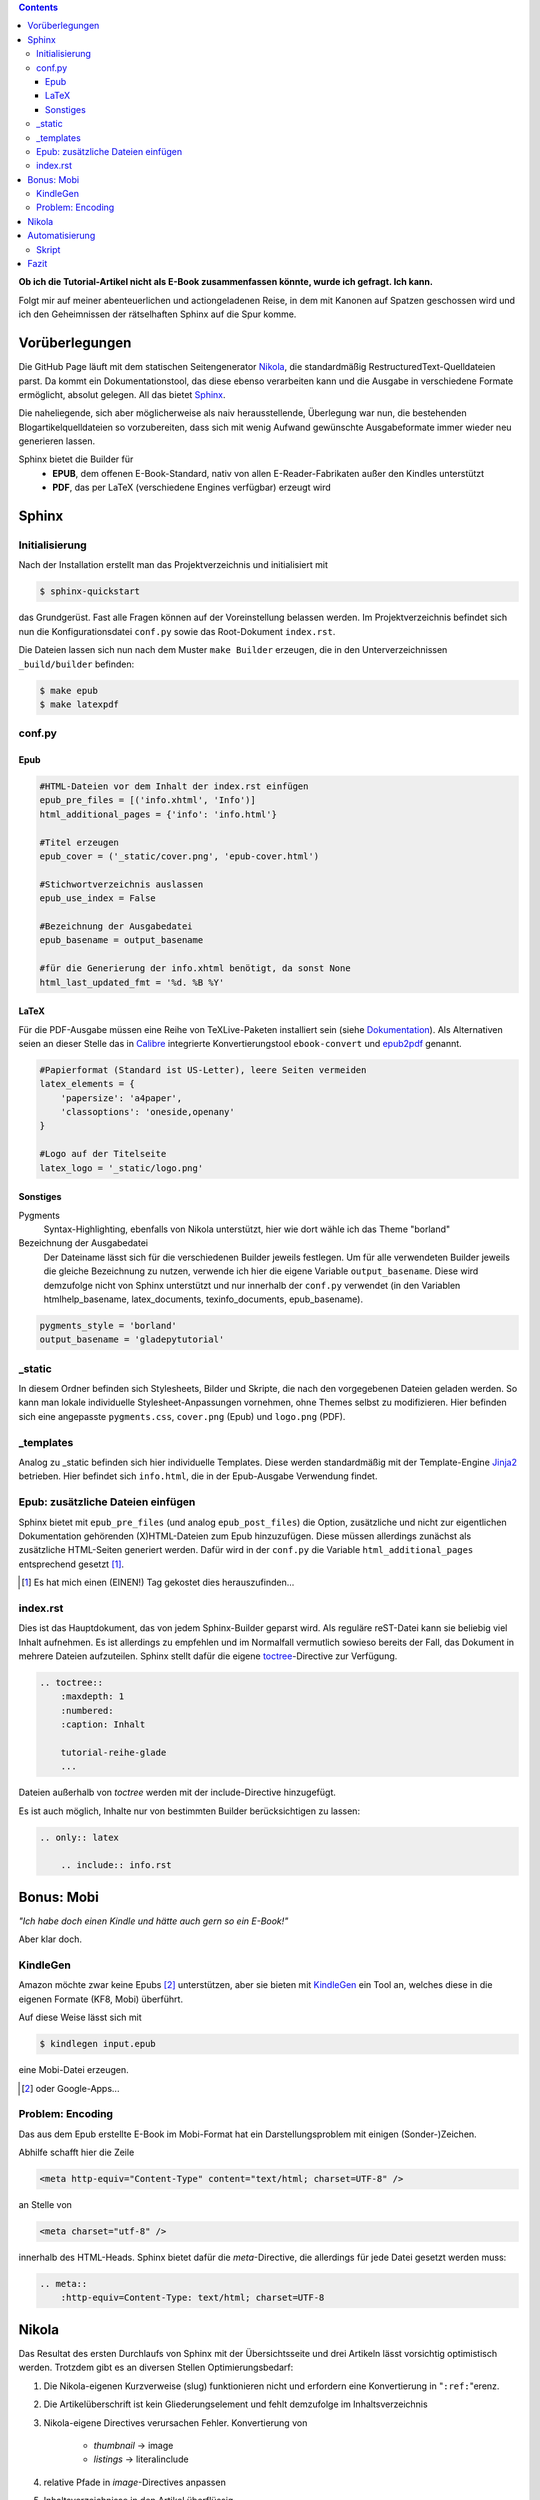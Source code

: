 .. title: Das Geheimnis der Sphinx
.. slug: das-geheimnis-der-sphinx
.. date: 2017-10-29 11:07:05 UTC+01:00
.. tags: glade,python,nikola,sphinx
.. category: tutorial,ebook
.. link: 
.. description: 
.. type: text

.. class:: warning pull-right

.. contents::

**Ob ich die Tutorial-Artikel nicht als E-Book zusammenfassen könnte, wurde ich gefragt. Ich kann.**

Folgt mir auf meiner abenteuerlichen und actiongeladenen Reise, in dem mit Kanonen auf Spatzen geschossen wird und ich den Geheimnissen der rätselhaften Sphinx auf die Spur komme.

.. thumbnail:: /images/sph_cover.jpeg

Vorüberlegungen
===============

Die GitHub Page läuft mit dem statischen Seitengenerator Nikola_, die standardmäßig RestructuredText-Quelldateien parst. Da kommt ein Dokumentationstool, das diese ebenso verarbeiten kann und die Ausgabe in verschiedene Formate ermöglicht, absolut gelegen. All das bietet Sphinx_.

.. _Nikola: https://getnikola.com/
.. _Sphinx: http://www.sphinx-doc.org

Die naheliegende, sich aber möglicherweise als naiv herausstellende, Überlegung war nun, die bestehenden Blogartikelquelldateien so vorzubereiten, dass sich mit wenig Aufwand gewünschte Ausgabeformate immer wieder neu generieren lassen.

Sphinx bietet die Builder für 
    * **EPUB**, dem offenen E-Book-Standard, nativ von allen E-Reader-Fabrikaten außer den Kindles unterstützt
    * **PDF**, das per LaTeX (verschiedene Engines verfügbar) erzeugt wird

Sphinx
======

Initialisierung
***************

Nach der Installation erstellt man das Projektverzeichnis und initialisiert mit

.. code:: console

    $ sphinx-quickstart

das Grundgerüst. Fast alle Fragen können auf der Voreinstellung belassen werden. Im Projektverzeichnis befindet sich nun die Konfigurationsdatei ``conf.py`` sowie das Root-Dokument ``index.rst``.

Die Dateien lassen sich nun nach dem Muster ``make Builder`` erzeugen, die in den Unterverzeichnissen ``_build/builder`` befinden:

.. code:: console

    $ make epub
    $ make latexpdf

conf.py
*******

Epub
----

.. code:: python

    #HTML-Dateien vor dem Inhalt der index.rst einfügen
    epub_pre_files = [('info.xhtml', 'Info')]
    html_additional_pages = {'info': 'info.html'}

    #Titel erzeugen
    epub_cover = ('_static/cover.png', 'epub-cover.html')

    #Stichwortverzeichnis auslassen
    epub_use_index = False

    #Bezeichnung der Ausgabedatei
    epub_basename = output_basename

    #für die Generierung der info.xhtml benötigt, da sonst None
    html_last_updated_fmt = '%d. %B %Y'

LaTeX
-----

Für die PDF-Ausgabe müssen eine Reihe von TeXLive-Paketen installiert sein (siehe Dokumentation_). Als Alternativen seien an dieser Stelle das in Calibre_ integrierte Konvertierungstool ``ebook-convert`` und epub2pdf_ genannt.

.. _Dokumentation: http://www.sphinx-doc.org/en/stable/builders.html#sphinx.builders.latex.LaTeXBuilder
.. _Calibre: https://calibre-ebook.com/
.. _epub2pdf: http://www.epub2pdf.com/

.. code:: python

    #Papierformat (Standard ist US-Letter), leere Seiten vermeiden
    latex_elements = {
        'papersize': 'a4paper',
        'classoptions': 'oneside,openany'
    }
    
    #Logo auf der Titelseite
    latex_logo = '_static/logo.png'

Sonstiges
---------

Pygments
    Syntax-Highlighting, ebenfalls von Nikola unterstützt, hier wie dort wähle ich das Theme "borland"

Bezeichnung der Ausgabedatei
    Der Dateiname lässt sich für die verschiedenen Builder jeweils festlegen. Um für alle verwendeten Builder jeweils die gleiche Bezeichnung zu nutzen, verwende ich hier die eigene Variable ``output_basename``. Diese wird demzufolge nicht von Sphinx unterstützt und nur innerhalb der ``conf.py`` verwendet (in den Variablen htmlhelp_basename, latex_documents, texinfo_documents, epub_basename).

.. code:: python

    pygments_style = 'borland'
    output_basename = 'gladepytutorial'

_static
*******

In diesem Ordner befinden sich Stylesheets, Bilder und Skripte, die nach den vorgegebenen Dateien geladen werden. So kann man lokale individuelle Stylesheet-Anpassungen vornehmen, ohne Themes selbst zu modifizieren. Hier befinden sich eine angepasste ``pygments.css``, ``cover.png`` (Epub) und ``logo.png`` (PDF).

_templates
**********

Analog zu _static befinden sich hier individuelle Templates. Diese werden standardmäßig mit der Template-Engine Jinja2_ betrieben. Hier befindet sich ``info.html``, die in der Epub-Ausgabe Verwendung findet.

.. _Jinja2: http://jinja.pocoo.org/

Epub: zusätzliche Dateien einfügen
**********************************

Sphinx bietet mit ``epub_pre_files`` (und analog ``epub_post_files``) die Option, zusätzliche und nicht zur eigentlichen Dokumentation gehörenden (X)HTML-Dateien zum Epub hinzuzufügen. Diese müssen allerdings zunächst als zusätzliche HTML-Seiten generiert werden. Dafür wird in der ``conf.py`` die Variable ``html_additional_pages`` entsprechend gesetzt [#]_.

.. [#] Es hat mich einen (EINEN!) Tag gekostet dies herauszufinden...

index.rst
*********

Dies ist das Hauptdokument, das von jedem Sphinx-Builder geparst wird. Als reguläre reST-Datei kann sie beliebig viel Inhalt aufnehmen. Es ist allerdings zu empfehlen und im Normalfall vermutlich sowieso bereits der Fall, das Dokument in mehrere Dateien aufzuteilen. Sphinx stellt dafür die eigene toctree_-Directive zur Verfügung.

.. code:: rest

    .. toctree::
        :maxdepth: 1
        :numbered:
        :caption: Inhalt

        tutorial-reihe-glade    
        ...

Dateien außerhalb von *toctree* werden mit der include-Directive hinzugefügt.

Es ist auch möglich, Inhalte nur von bestimmten Builder berücksichtigen zu lassen:

.. code:: rest

    .. only:: latex

        .. include:: info.rst

.. _toctree: http://www.sphinx-doc.org/en/stable/markup/toctree.html


Bonus: Mobi
===========

*"Ich habe doch einen Kindle und hätte auch gern so ein E-Book!"*

Aber klar doch.

KindleGen
*********

Amazon möchte zwar keine Epubs [#]_ unterstützen, aber sie bieten mit KindleGen_ ein Tool an, welches diese in die eigenen Formate (KF8, Mobi) überführt.

Auf diese Weise lässt sich mit

.. code:: console

    $ kindlegen input.epub

eine Mobi-Datei erzeugen.

.. _KindleGen: https://www.amazon.com/gp/feature.html?docId=1000765211
.. [#] oder Google-Apps...

Problem: Encoding
*****************

Das aus dem Epub erstellte E-Book im Mobi-Format hat ein Darstellungsproblem mit einigen (Sonder-)Zeichen.

Abhilfe schafft hier die Zeile

.. code:: xml

    <meta http-equiv="Content-Type" content="text/html; charset=UTF-8" />

an Stelle von

.. code:: xml

    <meta charset="utf-8" />

innerhalb des HTML-Heads. Sphinx bietet dafür die *meta*-Directive, die allerdings für jede Datei gesetzt werden muss:

.. code:: rest

    .. meta::
        :http-equiv=Content-Type: text/html; charset=UTF-8

Nikola
======

Das Resultat des ersten Durchlaufs von Sphinx mit der Übersichtsseite und drei Artikeln lässt vorsichtig optimistisch werden. Trotzdem gibt es an diversen Stellen Optimierungsbedarf:

#. Die Nikola-eigenen Kurzverweise (slug) funktionieren nicht und erfordern eine Konvertierung in "``:ref:``"erenz.

#. Die Artikelüberschrift ist kein Gliederungselement und fehlt demzufolge im Inhaltsverzeichnis

#. Nikola-eigene Directives verursachen Fehler. Konvertierung von

    * *thumbnail* -> image
    * *listings* -> literalinclude

#. relative Pfade in *image*-Directives anpassen

#. Inhaltsverzeichnisse in den Artikel überflüssig

#. "Kommentieren auf G+"-Button entfernen

#. Für die Generierung der Mobi-Datei muss jede Datei eine Meta- Anweisung erhalten

Für eine zufriedenstellende Ausgabe ist es also erforderlich, die Ausgangsdateien hinsichtlich dieser Punkte per Skript zu modifizieren.

Automatisierung
===============

Das ist er, der Elefant im Raum.

Sphinx läuft und die ``index.rst`` ist eingerichtet. Die Mission  besteht nun aus folgenden Teilaufgaben:

#. Sphinx soll sich der aktuellen Dateien der GitHub Page bedienen.
#. Diese Dateien sollen gemäß der oben genannten Punkte bearbeitet werden.
#. Sphinx soll ein Epub und ein PDF erzeugen.
#. KindleGen soll ein Mobi erzeugen.
#. Die Dateien sollen im entsprechenden Ordner im GitHub Page-Verzeichnis abgelegt und deployt werden.

Let's do this.

Skript
******

Die größte Arbeit ist bereits erledigt: die Einrichtung von Sphinx und die Problemerfassung. Das Skript selbst arbeitet nun die oben genannten Punkte ab. Weiterhin gibt es der Übersichtlichkeit halber zwei weitere Dateien. Es befinden sich nun im Sphinx-Projektverzeichnis folgende neue Dateien:

#. **nibook.py**: sammelt, kopiert, bearbeitet die Quelldateien, erstellt die E-Books und füttert die GitHub-Page (`Code <link://listing/nibook.py>`_)

2. **index.lst**: Liste von Dateinamen (ohne Endung), die im Dokument enthalten sein sollen

.. code::

    übersicht
    artikel1
    artikel2
    artikel5

3. **index.tmpl**: aus dieser und der index.lst wird die ``index.rst`` generiert

.. code:: rst

    .. generated by nibook, posts will be inserted after ".. include-start"

    .. some text documentation master file, created by
       sphinx-quickstart on Thu Oct 26 20:26:54 2017.
       You can adapt this file completely to your liking, but it should at least
       contain the root `toctree` directive.

    .. meta::
       :http-equiv=Content-Type: text/html; charset=UTF-8

    .. only:: latex

        .. include:: info.rst

    ****************************
    Glade-Tutorial mit PyGObject
    ****************************

    .. toctree::
        :maxdepth: 1
        :numbered:
        :caption: Inhalt
        :name: mastertoc

        .. include-start

Fazit
=====

Wieder was gelernt.

.. figure:: /images/sph_meme.jpg

    `Download <link://slug/downloads>`_

.. raw:: html

    <br>
    <a class="discuss-on-gplus" href="https://plus.google.com/105146352752269764996/posts/YaZGKrpF6Dj">Kommentieren auf <i class="fa fa-google-plus"></i></a>
